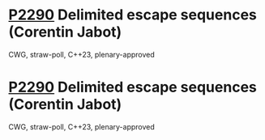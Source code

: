 * [[https://wg21.link/p2290][P2290]] Delimited escape sequences (Corentin Jabot)
:PROPERTIES:
:CUSTOM_ID: p2290-delimited-escape-sequences-corentin-jabot
:END:
CWG, straw-poll, C++23, plenary-approved
* [[https://wg21.link/p2290][P2290]] Delimited escape sequences (Corentin Jabot)
:PROPERTIES:
:CUSTOM_ID: p2290-delimited-escape-sequences-corentin-jabot
:END:
CWG, straw-poll, C++23, plenary-approved
